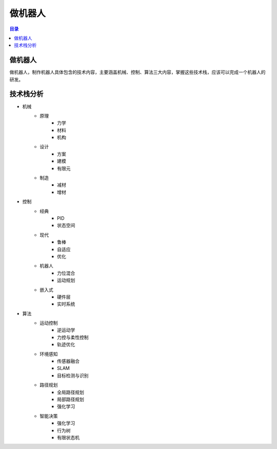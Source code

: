 做机器人
==============
.. contents:: 目录

做机器人
---------------
做机器人，制作机器人具体包含的技术内容，主要涵盖机械、控制、算法三大内容，掌握这些技术栈，应该可以完成一个机器人的研发。

技术栈分析
------------
- 机械
   - 原理
      - 力学
      - 材料
      - 机构
   - 设计
      - 方案
      - 建模
      - 有限元
   - 制造
      - 减材
      - 增材
- 控制
   - 经典
      - PID
      - 状态空间
   - 现代
      - 鲁棒
      - 自适应
      - 优化
   - 机器人
      - 力位混合
      - 运动规划
   - 嵌入式
      - 硬件层
      - 实时系统
- 算法
   - 运动控制
      - 逆运动学
      - 力控与柔性控制
      - 轨迹优化
   - 环境感知
      - 传感器融合
      - SLAM
      - 目标检测与识别
   - 路径规划
      - 全局路径规划
      - 局部路径规划
      - 强化学习
   - 智能决策
      - 强化学习
      - 行为树
      - 有限状态机
